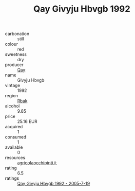 :PROPERTIES:
:ID:                     9230c610-809c-4fc0-ba6a-c9a62c948d67
:END:
#+TITLE: Qay Givyju Hbvgb 1992

- carbonation :: still
- colour :: red
- sweetness :: dry
- producer :: [[id:c8fd643f-17cf-4963-8cdb-3997b5b1f19c][Qay]]
- name :: Givyju Hbvgb
- vintage :: 1992
- region :: [[id:77991750-dea6-4276-bb68-bc388de42400][Rbak]]
- alcohol :: 9.85
- price :: 25.16 EUR
- acquired :: 1
- consumed :: 1
- available :: 0
- resources :: [[http://www.agricolaocchipinti.it/it/vinicontrada][agricolaocchipinti.it]]
- rating :: 6.5
- ratings :: [[id:ed163e88-b17a-48cd-8361-b301ba005e02][Qay Givyju Hbvgb 1992 - 2005-7-19]]


